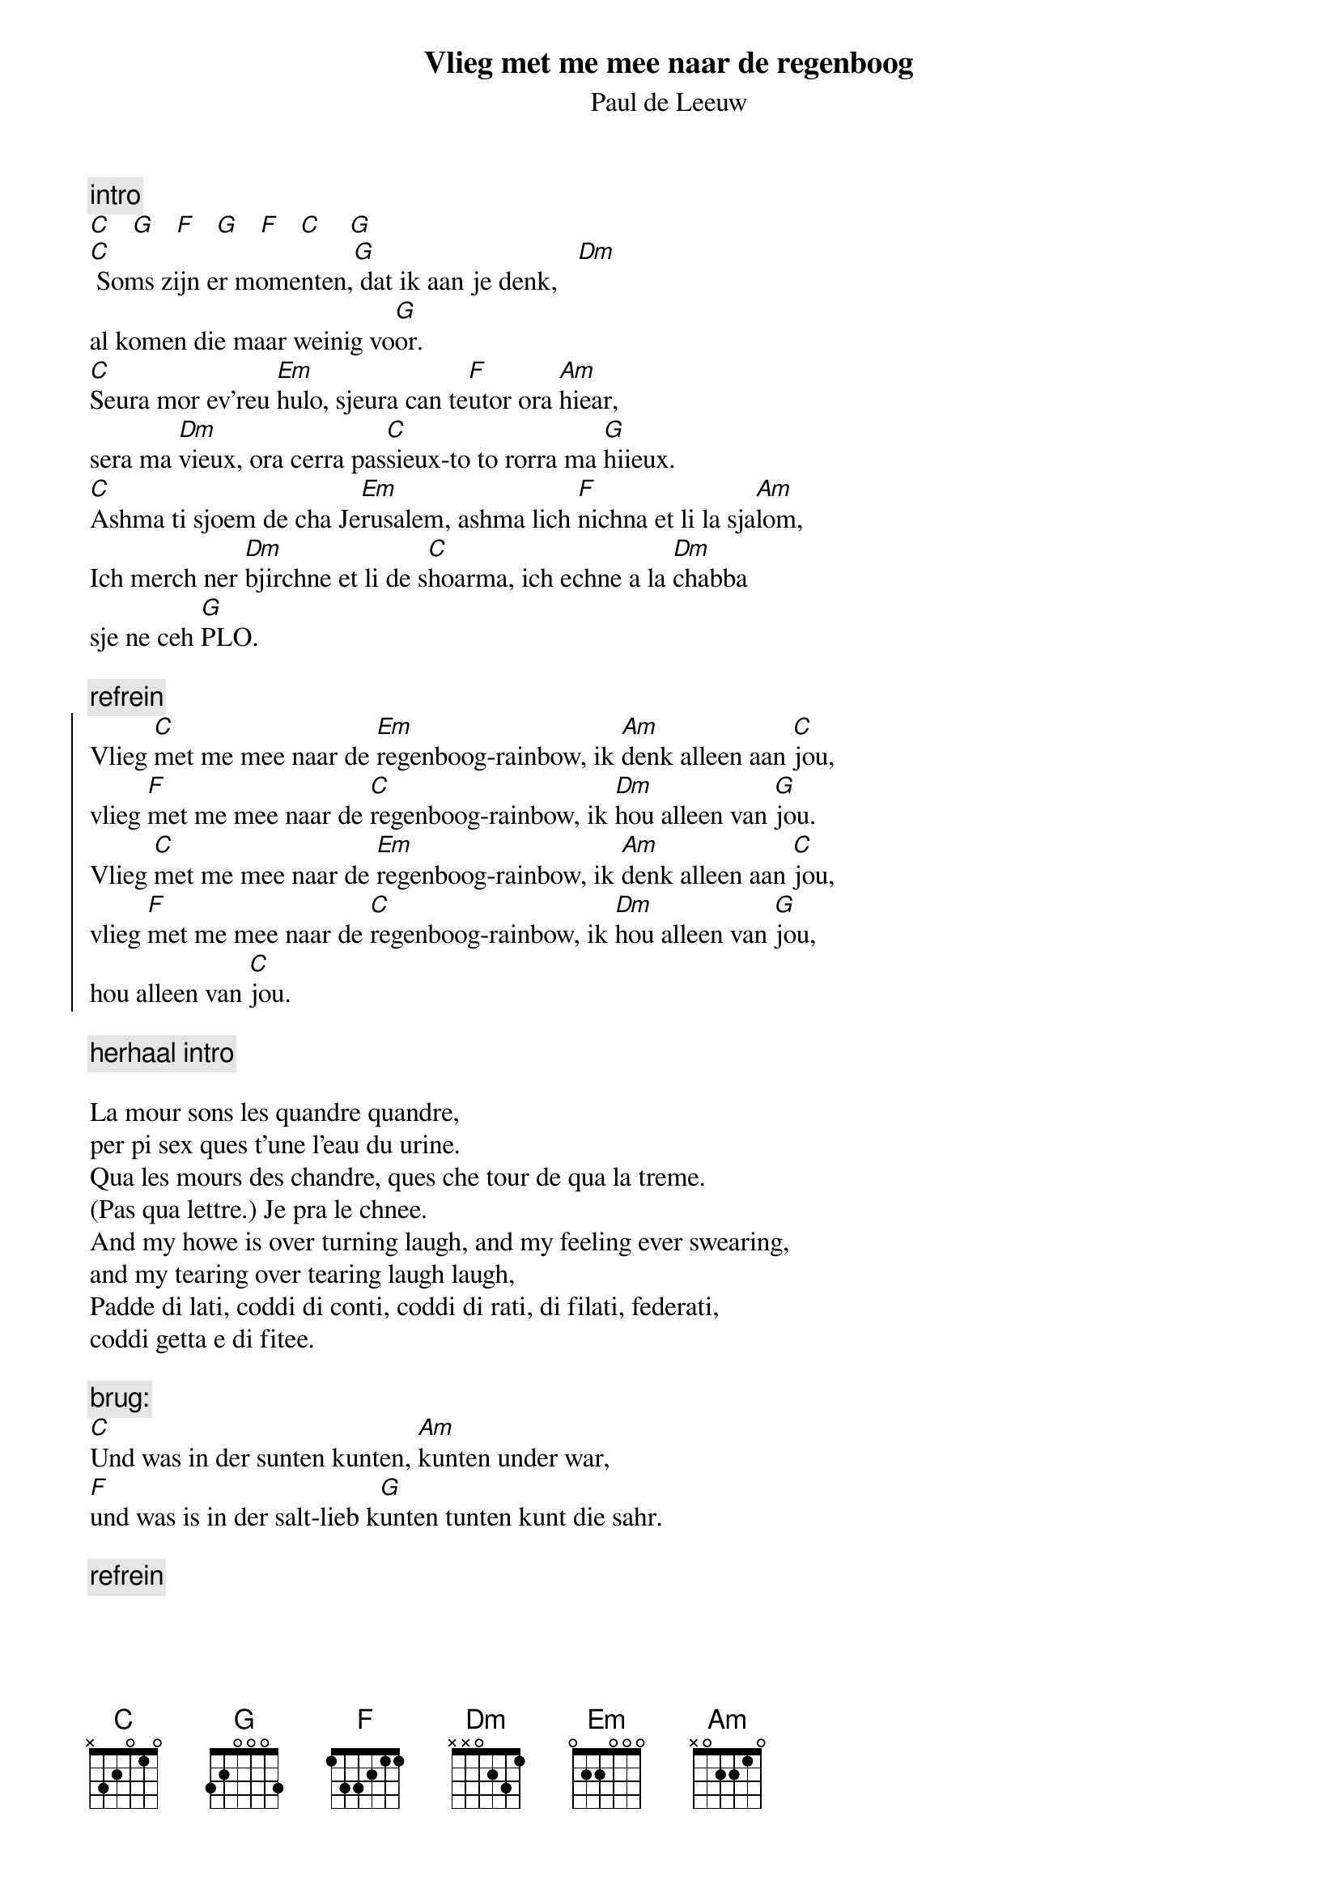 {t:Vlieg met me mee naar de regenboog}
{st:Paul de Leeuw}

{c:intro}
[C]   [G]   [F]   [G]   [F]   [C]    [G]
[C] Soms zijn er momenten,[G] dat ik aan je denk,   [Dm]
al komen die maar weinig vo[G]or.
[C]Seura mor ev'reu [Em]hulo, sjeura can te[F]utor ora [Am]hiear,   
sera ma [Dm]vieux, ora cerra pas[C]sieux-to to rorra ma [G]hiieux. 
[C]Ashma ti sjoem de cha Je[Em]rusalem, ashma lich [F]nichna et li la sja[Am]lom,
Ich merch ner [Dm]bjirchne et li de s[C]hoarma, ich echne a la [Dm]chabba  
sje ne ceh [G]PLO.

{c:refrein}
{soc}
Vlieg [C]met me mee naar de [Em]regenboog-rainbow, ik [Am]denk alleen aan [C]jou,
vlieg [F]met me mee naar de [C]regenboog-rainbow, ik [Dm]hou alleen van [G]jou.
Vlieg [C]met me mee naar de [Em]regenboog-rainbow, ik [Am]denk alleen aan [C]jou,
vlieg [F]met me mee naar de [C]regenboog-rainbow, ik [Dm]hou alleen van [G]jou,
hou alleen van [C]jou.
{eoc}

{c:herhaal intro}

La mour sons les quandre quandre, 
per pi sex ques t'une l'eau du urine.
Qua les mours des chandre, ques che tour de qua la treme. 
(Pas qua lettre.) Je pra le chnee. 
And my howe is over turning laugh, and my feeling ever swearing, 
and my tearing over tearing laugh laugh, 
Padde di lati, coddi di conti, coddi di rati, di filati, federati,
coddi getta e di fitee.

{c:brug:}
[C]Und was in der sunten kunten, [Am]kunten under war,
[F]und was is in der salt-lieb k[G]unten tunten kunt die sahr. 

{c:refrein}
